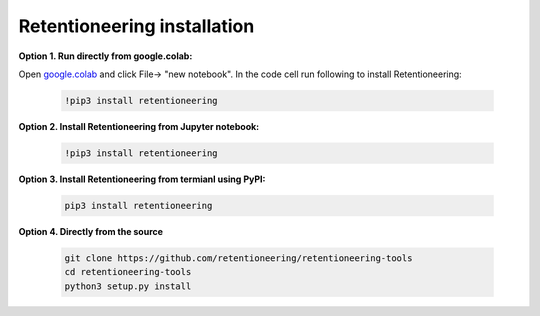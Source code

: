 Retentioneering installation
~~~~~~~~~~~~~~~~~~~~~~~~~~~~

**Option 1. Run directly from google.colab:**

Open `google.colab <https://colab.research.google.com/>`__  and click File->
"new notebook". In the code cell run following to install Retentioneering:

    .. code:: bash

        !pip3 install retentioneering


**Option 2. Install Retentioneering from Jupyter notebook:**

    .. code:: bash

        !pip3 install retentioneering

**Option 3. Install Retentioneering from termianl using PyPI:**

    .. code:: bash

        pip3 install retentioneering

**Option 4. Directly from the source**

    .. code:: bash

        git clone https://github.com/retentioneering/retentioneering-tools
        cd retentioneering-tools
        python3 setup.py install
